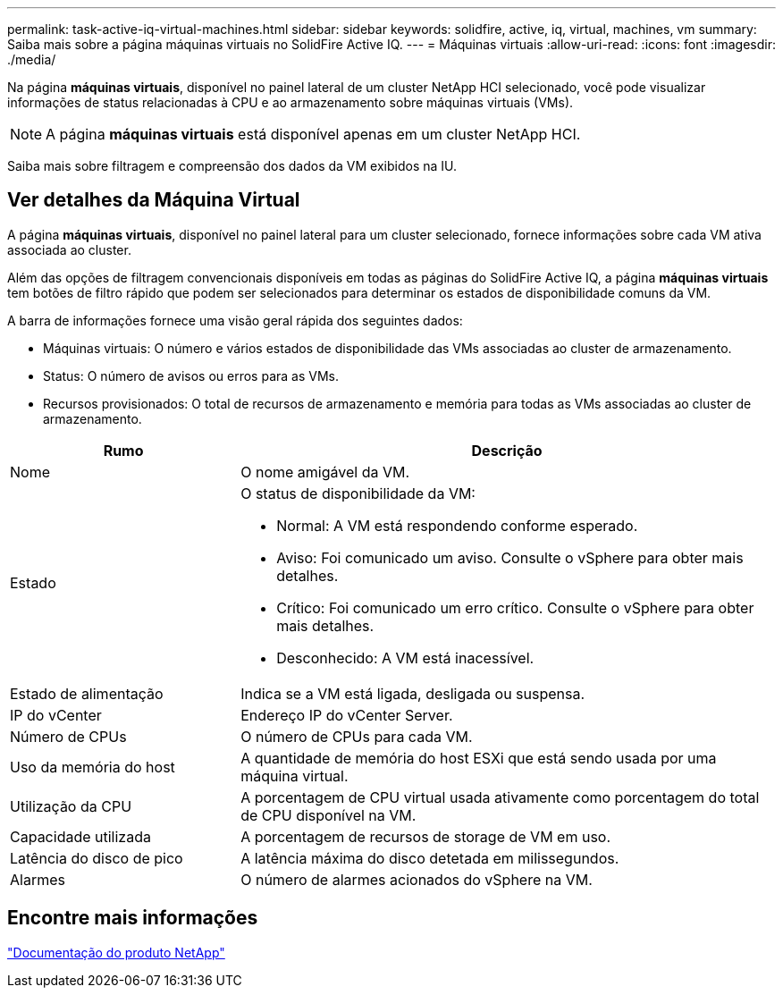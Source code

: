 ---
permalink: task-active-iq-virtual-machines.html 
sidebar: sidebar 
keywords: solidfire, active, iq, virtual, machines, vm 
summary: Saiba mais sobre a página máquinas virtuais no SolidFire Active IQ. 
---
= Máquinas virtuais
:allow-uri-read: 
:icons: font
:imagesdir: ./media/


[role="lead"]
Na página *máquinas virtuais*, disponível no painel lateral de um cluster NetApp HCI selecionado, você pode visualizar informações de status relacionadas à CPU e ao armazenamento sobre máquinas virtuais (VMs).


NOTE: A página *máquinas virtuais* está disponível apenas em um cluster NetApp HCI.

Saiba mais sobre filtragem e compreensão dos dados da VM exibidos na IU.



== Ver detalhes da Máquina Virtual

A página *máquinas virtuais*, disponível no painel lateral para um cluster selecionado, fornece informações sobre cada VM ativa associada ao cluster.

Além das opções de filtragem convencionais disponíveis em todas as páginas do SolidFire Active IQ, a página *máquinas virtuais* tem botões de filtro rápido que podem ser selecionados para determinar os estados de disponibilidade comuns da VM.

A barra de informações fornece uma visão geral rápida dos seguintes dados:

* Máquinas virtuais: O número e vários estados de disponibilidade das VMs associadas ao cluster de armazenamento.
* Status: O número de avisos ou erros para as VMs.
* Recursos provisionados: O total de recursos de armazenamento e memória para todas as VMs associadas ao cluster de armazenamento.


[cols="30,70"]
|===
| Rumo | Descrição 


| Nome | O nome amigável da VM. 


| Estado  a| 
O status de disponibilidade da VM:

* Normal: A VM está respondendo conforme esperado.
* Aviso: Foi comunicado um aviso. Consulte o vSphere para obter mais detalhes.
* Crítico: Foi comunicado um erro crítico. Consulte o vSphere para obter mais detalhes.
* Desconhecido: A VM está inacessível.




| Estado de alimentação | Indica se a VM está ligada, desligada ou suspensa. 


| IP do vCenter | Endereço IP do vCenter Server. 


| Número de CPUs | O número de CPUs para cada VM. 


| Uso da memória do host | A quantidade de memória do host ESXi que está sendo usada por uma máquina virtual. 


| Utilização da CPU | A porcentagem de CPU virtual usada ativamente como porcentagem do total de CPU disponível na VM. 


| Capacidade utilizada | A porcentagem de recursos de storage de VM em uso. 


| Latência do disco de pico | A latência máxima do disco detetada em milissegundos. 


| Alarmes | O número de alarmes acionados do vSphere na VM. 
|===


== Encontre mais informações

https://www.netapp.com/support-and-training/documentation/["Documentação do produto NetApp"^]
